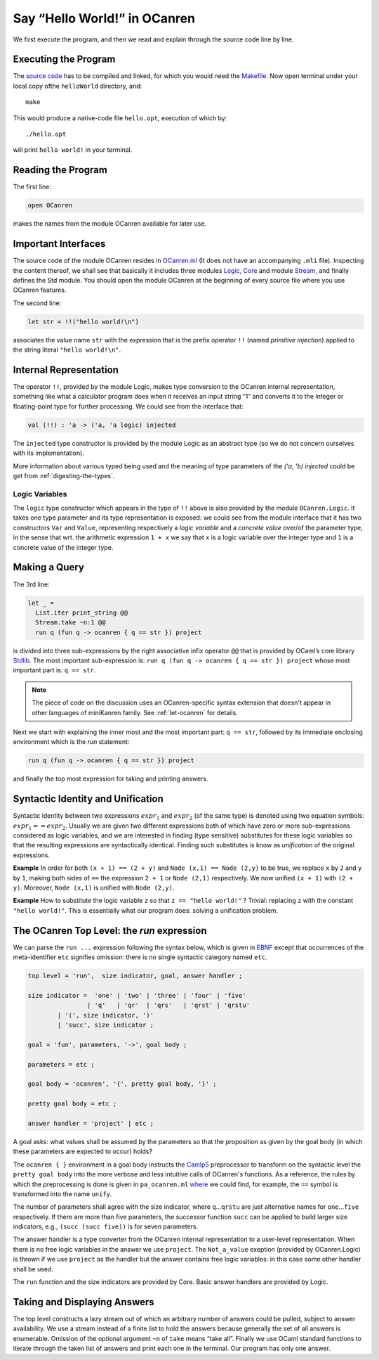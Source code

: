 Say “Hello World!” in OCanren
=============================

We first execute the program, and then we read and explain through the
source code line by line.


Executing the Program
~~~~~~~~~~~~~~~~~~~~~

The `source code <https://github.com/YueLiPicasso/OCanrenTutorial/tree/main/Main>`_ has to be compiled and linked, for which you would need
the `Makefile <Makefile>`__. Now open terminal under your local copy ofthe ``helloWorld`` directory, and:

::

   make

This would produce a native-code file ``hello.opt``, execution of which by:

::

   ./hello.opt

will print ``hello world!`` in your terminal.

Reading the Program
~~~~~~~~~~~~~~~~~~~

The first line:

.. code:: ocaml

   open OCanren

makes the names from the module OCanren available for later use.

Important Interfaces
~~~~~~~~~~~~~~~~~~~~

The source code of the module OCanren resides in
`OCanren.ml <https://github.com/JetBrains-Research/OCanren/tree/0.2.0/src>`__ (It does not
have an accompanying ``.mli`` file). Inspecting the content thereof, we
shall see that basically it includes three modules
`Logic <https://github.com/JetBrains-Research/OCanren/tree/0.2.0/src/core/Logic.mli>`__,
`Core <https://github.com/JetBrains-Research/OCanren/tree/0.2.0/src/core/Core.mli>`__ and
module `Stream <https://github.com/JetBrains-Research/OCanren/tree/0.2.0/src/core/RStream.mli>`__, and finally defines the Std module. You should open the module
OCanren at the beginning of every source file where you use OCanren
features.

The second line:

.. code:: ocaml

   let str = !!("hello world!\n")

associates the value name ``str`` with the expression that is the prefix
operator ``!!`` (named *primitive injection*) applied to the string
literal ``"hello world!\n"``.

Internal Representation
~~~~~~~~~~~~~~~~~~~~~~~
The operator ``!!``, provided by the module Logic, makes type conversion
to the OCanren internal representation, something like what a calculator
program does when it receives an input string “1” and converts it to the
integer or floating-point type for further processing. We could see from
the interface that:

.. code:: ocaml

   val (!!) : 'a -> ('a, 'a logic) injected

The ``injected`` type constructor is provided by the module Logic as an
abstract type (so we do not concern ourselves with its implementation).

More information about various typed being used and the meaning of type
parameters of the `('a, 'b) injected` could be get from
:ref:`digesting-the-types`.

Logic Variables
^^^^^^^^^^^^^^^

The ``logic`` type constructor which appears in the type of ``!!`` above
is also provided by the module ``OCanren.Logic``. It takes one type
parameter and its type representation is exposed: we could see from the
module interface that it has two constructors ``Var`` and ``Value``,
representing respectively a *logic variable* and a *concrete value*
over/of the parameter type, in the sense that wrt. the arithmetic
expression ``1 + x`` we say that ``x`` is a logic variable over the
integer type and ``1`` is a concrete value of the integer type.

Making a Query
~~~~~~~~~~~~~~

The 3rd line:

.. code:: ocaml

   let _ =
     List.iter print_string @@
     Stream.take ~n:1 @@
     run q (fun q -> ocanren { q == str }) project

is divided into three sub-expressions by the right associative infix
operator ``@@`` that is provided by OCaml’s core library
`Stdlib <http://caml.inria.fr/pub/docs/manual-ocaml/libref/Stdlib.html>`__.
The most important sub-expression is:
``run q (fun q -> ocanren { q == str }) project`` whose most
important part is: ``q == str``.

.. note::

   The piece of code on the discussion uses an OCanren-specific syntax extension that doesn't appear in other languages of miniKanren family. See :ref:`let-ocanren` for details.

Next we start with explaining the inner most and the most important
part: ``q == str``, followed by its immediate enclosing environment
which is the *run* statement:

.. code:: ocaml

   run q (fun q -> ocanren { q == str }) project

and finally the top most expression for taking and printing answers.

Syntactic Identity and Unification
~~~~~~~~~~~~~~~~~~~~~~~~~~~~~~~~~~


Syntactic identity between two expressions :math:`expr_1` and :math:`expr_2` (of
the same type) is denoted using two equation symbols: :math:`expr_1 == expr_2`. Usually we are
given two different expressions both of which have zero or more
sub-expressions considered as logic variables, and we are interested in
finding (type sensitive) substitutes for these logic variables so that
the resulting expressions are syntactically identical. Finding such
substitutes is know as *unification* of the original expressions.

**Example** In order for both ``(x + 1) == (2 + y)`` and
``Node (x,1) == Node (2,y)`` to be true, we replace ``x`` by ``2`` and
``y`` by ``1``, making both sides of ``==`` the expression ``2 + 1`` or
``Node (2,1)`` respectively. We now unified ``(x + 1)`` with
``(2 + y)``. Moreover, ``Node (x,1)`` is unified with ``Node (2,y)``.

**Example** How to substitute the logic variable ``z`` so that
``z == "hello world!"`` ? Trivial: replacing ``z`` with the constant
``"hello world!"``. This is essentially what our program does: solving a
unification problem.

The OCanren Top Level: the *run* expression
~~~~~~~~~~~~~~~~~~~~~~~~~~~~~~~~~~~~~~~~~~~

We can parse the ``run ...`` expression following the syntax below,
which is given in
`EBNF <https://github.com/YueLiPicasso/language-grammars>`__ except that
occurrences of the meta-identifier ``etc`` signifies omission: there is
no single syntactic category named ``etc``.

.. code:: ebnf

   top level = 'run',  size indicator, goal, answer handler ;

   size indicator =  'one' | 'two' | 'three' | 'four' | 'five'
                   | 'q'   | 'qr'  | 'qrs'   | 'qrst' | 'qrstu'
           | '(', size indicator, ')'
           | 'succ', size indicator ;

   goal = 'fun', parameters, '->', goal body ;

   parameters = etc ;

   goal body = 'ocanren', '{', pretty goal body, '}' ;

   pretty goal body = etc ;

   answer handler = 'project' | etc ;

A goal asks: what values shall be assumed by the parameters so that the
proposition as given by the goal body (in which these parameters are
expected to occur) holds?

The ``ocanren { }`` environment in a goal body instructs the
`Camlp5 <https://camlp5.github.io/>`__ preprocessor to transform on the
syntactic level the ``pretty goal body`` into the more verbose and less
intuitive calls of OCanren's functions. As a reference, the rules by
which the preprocessing is done is given in ``pa_ocanren.ml``
`where <../../Installation/ocanren/camlp5/pa_ocanren.ml#L238>`__ we
could find, for example, the ``==`` symbol is transformed into the name
``unify``.

The number of parameters shall agree with the size indicator, where
``q``\ …\ ``qrstu`` are just alternative names for ``one``\ …\ ``five``
respectively. If there are more than five parameters, the successor
function ``succ`` can be applied to build larger size indicators, e.g.,
``(succ (succ five))`` is for seven parameters.

The answer handler is a type converter from the OCanren internal
representation to a user-level representation. When there is no free
logic variables in the answer we use ``project``. The ``Not_a_value``
exeption (provided by OCanren.Logic) is thrown if we use ``project`` as
the handler but the answer contains free logic variables: in this case
some other handler shall be used.

The ``run`` function and the size indicators are provided by Core. Basic
answer handlers are provided by Logic.

Taking and Displaying Answers
~~~~~~~~~~~~~~~~~~~~~~~~~~~~~

The top level constructs a lazy stream out of which an arbitrary number
of answers could be pulled, subject to answer availability. We use a
stream instead of a finite list to hold the answers because generally
the set of all answers is enumerable. Omission of the optional argument
``~n`` of ``take`` means “take all”. Finally we use OCaml standard
functions to iterate through the taken list of answers and print each
one in the terminal. Our program has only one answer.
